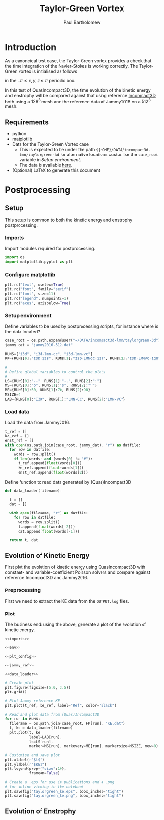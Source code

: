 # -*- mode: org; org-confirm-babel-evaluate: nil -*-

#+TITLE: Taylor-Green Vortex
#+AUTHOR: Paul Bartholomew

#+STARTUP: inlineimages

#+LATEX_HEADER: \hypersetup{colorlinks, linkcolor=red, urlcolor=blue}
#+LATEX_HEADER: \usepackage{fullpage}

* Introduction
 
As a canoncical test case, the Taylor-Green vortex provides a check that the time integration of the
Navier-Stokes is working correctly.
The Taylor-Green vortex is initialised as follows
#+BEGIN_LATEX
  \begin{equation}
    \boldsymbol{u} =
    \begin{cases}
      U \sin\left( \frac{x}{\pi} \right) \cos\left( \frac{y}{\pi} \right) \cos\left( \frac{z}{\pi}
      \right)\\
      -U \cos\left( \frac{x}{\pi} \right) \sin\left( \frac{y}{\pi} \right) \cos\left( \frac{z}{\pi}
      \right)\\
      0
    \end{cases}
  \end{equation}
#+END_LATEX
in the $-\pi \leq x,y,z \leq \pi$ periodic box.

In this test of QuasIncompact3D, the time evolution of the kinetic energy and enstrophy will be
compared against that using reference [[https://www.incompact3d.com/uploads/5/8/7/2/58724623/taylor-green-3d.tar][Incompact3D]] both using a $128^3$ mesh and the reference data of
Jammy2016 on a $512^3$ mesh.

** Requirements

- python
- matplotlib
- Data for the Taylor-Green Vortex case
  - This is expected to be under the path ~${HOME}/DATA/incompact3d-lmn/taylorgreen-3d~ for
    alternative locations customise the ~case_root~ variable in [[*Setup%20environment][Setup environment]].
  - The data is available [[https://imperialcollegelondon.box.com/v/eCSE1002-TGV][here]].
- (Optional) LaTeX to generate this document

* Postprocessing
** Setup

This setup is common to both the kinetic energy and enstrophy postprocessing.

*** Imports

Import modules required for postprocessing.

#+NAME: imports
#+BEGIN_SRC python
  import os
  import matplotlib.pyplot as plt
#+END_SRC

*** Configure matplotlib

#+NAME: plt_config
#+BEGIN_SRC python
  plt.rc("text", usetex=True)
  plt.rc("font", family="serif")
  plt.rc("font", size=11)
  plt.rc("legend", numpoints=1)
  plt.rc("axes", axisbelow=True)
#+END_SRC

*** Setup environment

Define variables to be used by postprocessing scripts, for instance where is the data located?
#+NAME: env
#+BEGIN_SRC python :noweb strip-export
  case_root = os.path.expanduser("~/DATA/incompact3d-lmn/taylorgreen-3d")
  jammy_dat = "jammy2016-512.dat"

  RUNS=["i3d", "i3d-lmn-cc", "i3d-lmn-vc"]
  FP={RUNS[0]:"I3D-128", RUNS[1]:"I3D-LMNCC-128", RUNS[2]:"I3D-LMNVC-128"}

  #
  # Define global variables to control the plots
  #
  LS={RUNS[0]:"--", RUNS[1]:"-.", RUNS[2]:":"}
  MS={RUNS[0]:"o", RUNS[1]:"s", RUNS[2]:"^"}
  ME={RUNS[0]:50, RUNS[1]:70, RUNS[2]:90}
  MSIZE=4
  LAB={RUNS[0]:"I3D", RUNS[1]:"LMN-CC", RUNS[2]:"LMN-VC"}
#+END_SRC
*** Load data

Load the data from Jammy2016.

#+NAME: jammy_ref
#+BEGIN_SRC python
  t_ref = []
  ke_ref = []
  enst_ref = []
  with open(os.path.join(case_root, jammy_dat), "r") as datfile:
    for row in datfile:
      words = row.split()
      if len(words) and (words[0] != "#"):
        t_ref.append(float(words[0]))
        ke_ref.append(float(words[1]))
        enst_ref.append(float(words[2]))
#+END_SRC

Define function to read data generated by (Quas)Incompact3D
#+NAME: data_loader
#+BEGIN_SRC python
  def data_loader(filename):
    
    t = []
    dat = []
    
    with open(filename, "r") as datfile:
      for row in datfile:
        words = row.split()
        t.append(float(words[-2]))
        dat.append(float(words[-1]))

    return t, dat
#+END_SRC

** Evolution of Kinetic Energy

First plot the evolution of kinetic energy using QuasIncompact3D with constant- and
variable-coefficient Poisson solvers and compare against reference Incompact3D and Jammy2016.

*** Preprocessing

First we need to extract the KE data from the ~OUTPUT.log~ files.

*** Plot

The business end: using the above, generate a plot of the evolution of kinetic energy.

#+BEGIN_SRC python :noweb strip-export :tangle tgv_ke.py
  <<imports>>

  <<env>>

  <<plt_config>>

  <<jammy_ref>>

  <<data_loader>>

  # Create plot
  plt.figure(figsize=(5.0, 3.5))
  plt.grid()

  # Plot Jammy reference KE
  plt.plot(t_ref, ke_ref, label="Ref", color="black")

  # Read and plot data from (Quas)Incompact3D
  for run in RUNS:
    filename = os.path.join(case_root, FP[run], "KE.dat")
    t, ke = data_loader(filename)
    plt.plot(t, ke,
             label=LAB[run],
             ls=LS[run],
             marker=MS[run], markevery=ME[run], markersize=MSIZE, mew=0)

  # Customise and save plot
  plt.xlabel(r"$t$")
  plt.ylabel(r"$KE$")
  plt.legend(prop={"size":10},
             frameon=False)

  # Create a .eps for use in publications and a .png
  # for inline viewing in the notebook
  plt.savefig("taylorgreen_ke.eps", bbox_inches="tight")
  plt.savefig("taylorgreen_ke.png", bbox_inches="tight")
#+END_SRC

#+RESULTS:
: None

#+ATTR_LATEX: :width 0.75\textwidth
[[file:taylorgreen_ke.png]]
#+CAPTION: Evolution of kinetic energy for $t \leq 20$.

** Evolution of Enstrophy
